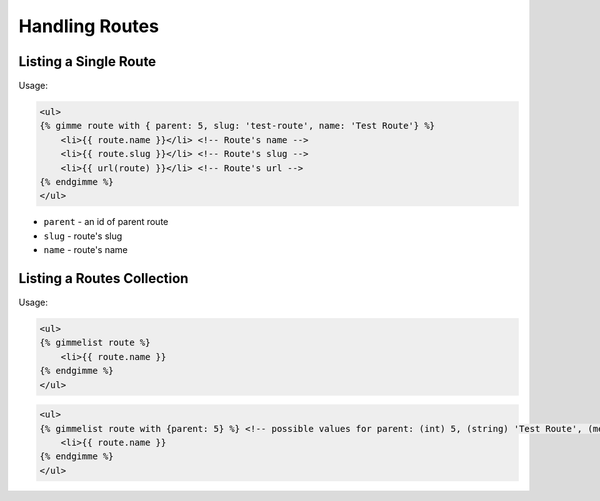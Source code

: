 Handling Routes
===============

Listing a Single Route
----------------------

Usage:

.. code-block:: twig

    <ul>
    {% gimme route with { parent: 5, slug: 'test-route', name: 'Test Route'} %}
        <li>{{ route.name }}</li> <!-- Route's name -->
        <li>{{ route.slug }}</li> <!-- Route's slug -->
        <li>{{ url(route) }}</li> <!-- Route's url -->
    {% endgimme %}
    </ul>

- ``parent`` - an id of parent route
- ``slug`` - route's slug
- ``name`` - route's name


Listing a Routes Collection
---------------------------

Usage:

.. code-block:: twig

    <ul>
    {% gimmelist route %}
        <li>{{ route.name }}
    {% endgimme %}
    </ul>

.. code-block:: twig

    <ul>
    {% gimmelist route with {parent: 5} %} <!-- possible values for parent: (int) 5, (string) 'Test Route', (meta) gimme.route -->
        <li>{{ route.name }}
    {% endgimme %}
    </ul>